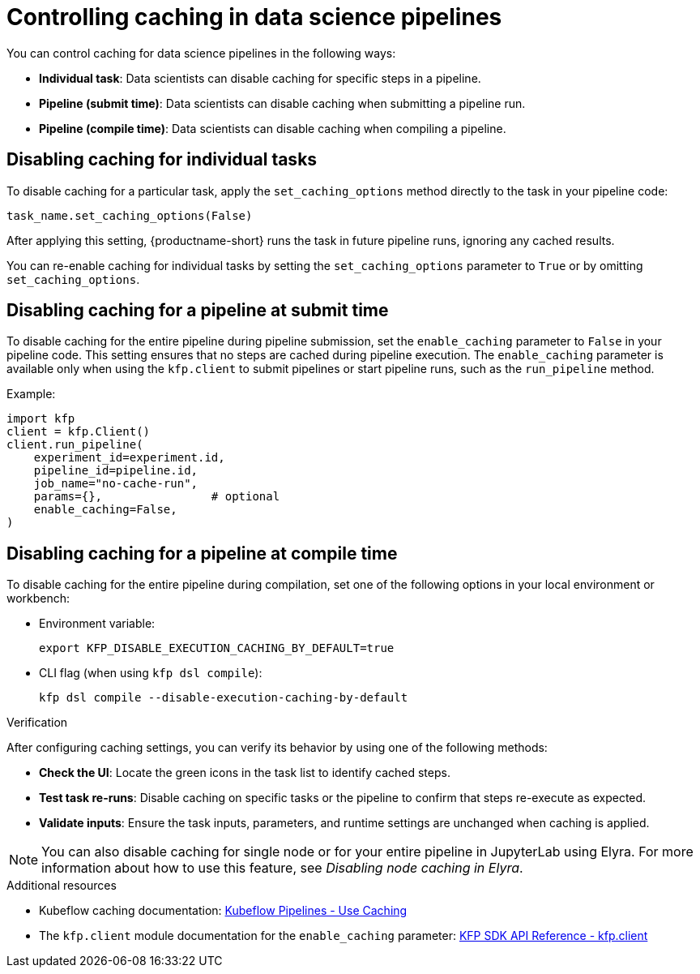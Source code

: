 :_module-type: PROCEDURE

[id='controlling-caching-in-data-science-pipelines_{context}']
= Controlling caching in data science pipelines

[role='_abstract']
ifdef::upstream,self-managed[]
Caching is enabled by default in {productname-short} to improve performance. However, there are instances when disabling caching might be necessary for specific tasks, an entire pipeline, or all pipelines. For example, caching might not be beneficial for tasks that rely on frequently updated data or unique computational needs. In other cases, such as debugging, development, or when deterministic re-execution is required, you might want to disable caching for all pipelines.

[CAUTION]
====
Disabling caching at the pipeline or pipeline server level causes all tasks to re-run, potentially increasing compute time and resource usage.
====
endif::[]

ifdef::cloud-service[]
Caching is enabled by default in {productname-short} to improve performance. However, there are instances when disabling caching might be necessary for specific tasks or an entire pipeline. For example, caching might not be beneficial for tasks that rely on frequently updated data or unique computational needs.

[CAUTION]
====
Disabling caching at the pipeline level causes all tasks to re-run, potentially increasing compute time and resource usage.
====
endif::[]

You can control caching for data science pipelines in the following ways:

* *Individual task*: Data scientists can disable caching for specific steps in a pipeline.
* *Pipeline (submit time)*: Data scientists can disable caching when submitting a pipeline run.
* *Pipeline (compile time)*: Data scientists can disable caching when compiling a pipeline.
ifdef::upstream,self-managed[]
* *All pipelines (pipeline server)*: Cluster administrators can disable caching for all pipelines in the pipeline server, which overrides all pipeline and task-level caching settings.  
endif::[]

== Disabling caching for individual tasks

To disable caching for a particular task, apply the `set_caching_options` method directly to the task in your pipeline code:

[source]
----
task_name.set_caching_options(False)
----

After applying this setting, {productname-short} runs the task in future pipeline runs, ignoring any cached results.

You can re-enable caching for individual tasks by setting the `set_caching_options` parameter to `True` or by omitting `set_caching_options`.

ifdef::upstream,self-managed[]
This setting is ignored if caching is disabled in the pipeline server.
endif::[]

== Disabling caching for a pipeline at submit time

To disable caching for the entire pipeline during pipeline submission, set the `enable_caching` parameter to `False` in your pipeline code. This setting ensures that no steps are cached during pipeline execution. The `enable_caching` parameter is available only when using the `kfp.client` to submit pipelines or start pipeline runs, such as the `run_pipeline` method.

Example:

[source,python]
----
import kfp
client = kfp.Client()
client.run_pipeline(
    experiment_id=experiment.id,
    pipeline_id=pipeline.id,
    job_name="no-cache-run",
    params={},                # optional
    enable_caching=False,
)
----

ifdef::upstream,self-managed[]
This setting is ignored if caching is disabled during pipeline compilation or in the pipeline server.
endif::[]

ifdef::cloud-service[]
This setting is ignored if caching is disabled during pipeline compilation.
endif::[]

== Disabling caching for a pipeline at compile time

To disable caching for the entire pipeline during compilation, set one of the following options in your local environment or workbench:

* Environment variable:
+
[source,bash]
----
export KFP_DISABLE_EXECUTION_CACHING_BY_DEFAULT=true
----

* CLI flag (when using `kfp dsl compile`):
+
[source,bash]
----
kfp dsl compile --disable-execution-caching-by-default
----

ifdef::upstream,self-managed[]
These settings are ignored if caching is disabled in the pipeline server.
endif::[]

ifdef::upstream,self-managed[]
== Disabling caching for all pipelines (pipeline server)

Cluster administrators can disable caching for all pipelines in the pipeline server, which overrides all pipeline and task-level caching settings.

In the {openshift-platform} console or CLI, set the `cacheEnabled` field to `false` in the `DataSciencePipelinesApplication` (DSPA) custom resource for the project. 

Example:

[source,yaml]
----
apiVersion: datasciencepipelinesapplications.opendatahub.io/v1
kind: DataSciencePipelinesApplication
metadata:
  name: my-dspa
  namespace: my-namespace
spec:
  apiServer:
    cacheEnabled: false
----

After applying this setting, all pipeline and task-level caching settings are ignored.

To allow caching to be configured at the pipeline and task level, set the `cacheEnabled` field to `true` in the DSPA custom resource.

[NOTE]
====
Changing this setting updates the `CACHEENABLED` environment variable in the pipeline server deployment. 
====
endif::[]

.Verification

After configuring caching settings, you can verify its behavior by using one of the following methods:

* *Check the UI*: Locate the green icons in the task list to identify cached steps.
* *Test task re-runs*: Disable caching on specific tasks or the pipeline to confirm that steps re-execute as expected.
* *Validate inputs*: Ensure the task inputs, parameters, and runtime settings are unchanged when caching is applied.

[NOTE]
====
You can also disable caching for single node or for your entire pipeline in JupyterLab using Elyra. For more information about how to use this feature, see _Disabling node caching in Elyra_.
====

[role="_additional-resources"]
.Additional resources
* Kubeflow caching documentation: link:https://www.kubeflow.org/docs/components/pipelines/user-guides/core-functions/caching/[Kubeflow Pipelines - Use Caching]
* The `kfp.client` module documentation for the `enable_caching` parameter: link:https://kubeflow-pipelines.readthedocs.io/en/stable/source/client.html#kfp.client.Client.run_pipeline.enable_caching[KFP SDK API Reference - kfp.client]
